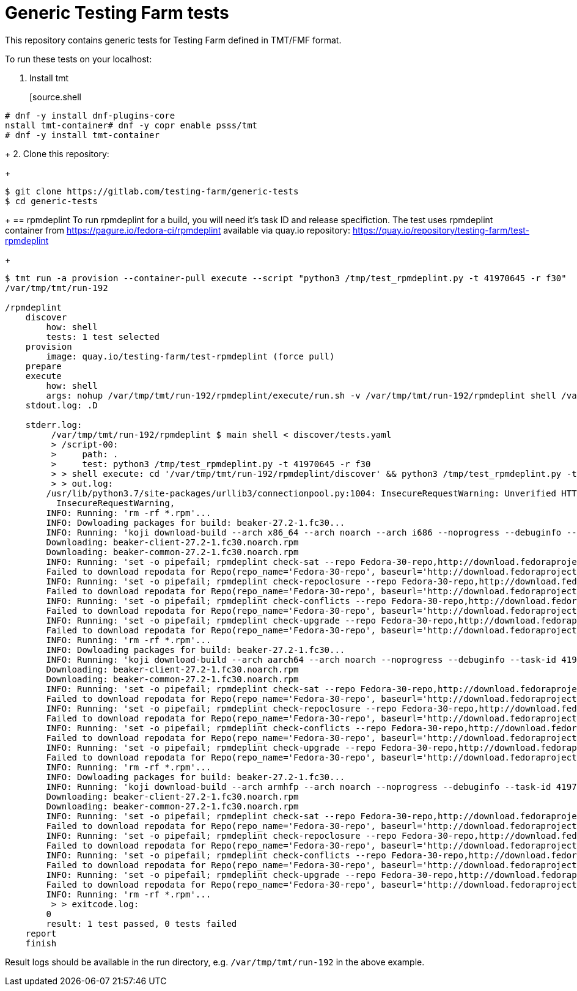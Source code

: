 = Generic Testing Farm tests

This repository contains generic tests for Testing Farm defined in TMT/FMF format.

To run these tests on your localhost:

1. Install tmt
+
[source.shell
....
# dnf -y install dnf-plugins-core
nstall tmt-container# dnf -y copr enable psss/tmt
# dnf -y install tmt-container
....
+
2. Clone this repository:
+
[source,shell]
....
$ git clone https://gitlab.com/testing-farm/generic-tests
$ cd generic-tests
....
+
== rpmdeplint
To run rpmdeplint for a build, you will need it's task ID and release specifiction. The test uses rpmdeplint container from https://pagure.io/fedora-ci/rpmdeplint available via quay.io repository: https://quay.io/repository/testing-farm/test-rpmdeplint
+
[source,shell]
....
$ tmt run -a provision --container-pull execute --script "python3 /tmp/test_rpmdeplint.py -t 41970645 -r f30" 
/var/tmp/tmt/run-192

/rpmdeplint
    discover
        how: shell
        tests: 1 test selected
    provision
        image: quay.io/testing-farm/test-rpmdeplint (force pull)
    prepare
    execute
        how: shell
        args: nohup /var/tmp/tmt/run-192/rpmdeplint/execute/run.sh -v /var/tmp/tmt/run-192/rpmdeplint shell /var/tmp/tmt/run-192/rpmdeplint/execute/stdout.log /var/tmp/tmt/run-192/rpmdeplint/execute/stderr.log
    stdout.log: .D

    stderr.log: 
         /var/tmp/tmt/run-192/rpmdeplint $ main shell < discover/tests.yaml
         > /script-00:
         >     path: .
         >     test: python3 /tmp/test_rpmdeplint.py -t 41970645 -r f30
         > > shell execute: cd '/var/tmp/tmt/run-192/rpmdeplint/discover' && python3 /tmp/test_rpmdeplint.py -t 41970645 -r f30
         > > out.log:
        /usr/lib/python3.7/site-packages/urllib3/connectionpool.py:1004: InsecureRequestWarning: Unverified HTTPS request is being made. Adding certificate verification is strongly advised. See: https://urllib3.readthedocs.io/en/latest/advanced-usage.html#ssl-warnings
          InsecureRequestWarning,
        INFO: Running: 'rm -rf *.rpm'...
        INFO: Dowloading packages for build: beaker-27.2-1.fc30...
        INFO: Running: 'koji download-build --arch x86_64 --arch noarch --arch i686 --noprogress --debuginfo --task-id 41970645'...
        Downloading: beaker-client-27.2-1.fc30.noarch.rpm
        Downloading: beaker-common-27.2-1.fc30.noarch.rpm
        INFO: Running: 'set -o pipefail; rpmdeplint check-sat --repo Fedora-30-repo,http://download.fedoraproject.org/pub/fedora/linux/releases/f30/Everything/x86_64/os --repo koji-f30-repo,https://kojipkgs.fedoraproject.org/repos/f30-build/latest/x86_64  --arch=x86_64 beaker-client-27.2-1.fc30.noarch.rpm beaker-common-27.2-1.fc30.noarch.rpm |& tee x86_64-check-sat.log'...
        Failed to download repodata for Repo(repo_name='Fedora-30-repo', baseurl='http://download.fedoraproject.org/pub/fedora/linux/releases/f30/Everything/x86_64/os'): Cannot download repomd.xml: Cannot download repodata/repomd.xml: All mirrors were tried
        INFO: Running: 'set -o pipefail; rpmdeplint check-repoclosure --repo Fedora-30-repo,http://download.fedoraproject.org/pub/fedora/linux/releases/f30/Everything/x86_64/os --repo koji-f30-repo,https://kojipkgs.fedoraproject.org/repos/f30-build/latest/x86_64  --arch=x86_64 beaker-client-27.2-1.fc30.noarch.rpm beaker-common-27.2-1.fc30.noarch.rpm |& tee x86_64-check-repoclosure.log'...
        Failed to download repodata for Repo(repo_name='Fedora-30-repo', baseurl='http://download.fedoraproject.org/pub/fedora/linux/releases/f30/Everything/x86_64/os'): Cannot download repomd.xml: Cannot download repodata/repomd.xml: All mirrors were tried
        INFO: Running: 'set -o pipefail; rpmdeplint check-conflicts --repo Fedora-30-repo,http://download.fedoraproject.org/pub/fedora/linux/releases/f30/Everything/x86_64/os --repo koji-f30-repo,https://kojipkgs.fedoraproject.org/repos/f30-build/latest/x86_64  --arch=x86_64 beaker-client-27.2-1.fc30.noarch.rpm beaker-common-27.2-1.fc30.noarch.rpm |& tee x86_64-check-conflicts.log'...
        Failed to download repodata for Repo(repo_name='Fedora-30-repo', baseurl='http://download.fedoraproject.org/pub/fedora/linux/releases/f30/Everything/x86_64/os'): Cannot download repomd.xml: Cannot download repodata/repomd.xml: All mirrors were tried
        INFO: Running: 'set -o pipefail; rpmdeplint check-upgrade --repo Fedora-30-repo,http://download.fedoraproject.org/pub/fedora/linux/releases/f30/Everything/x86_64/os --repo koji-f30-repo,https://kojipkgs.fedoraproject.org/repos/f30-build/latest/x86_64  --arch=x86_64 beaker-client-27.2-1.fc30.noarch.rpm beaker-common-27.2-1.fc30.noarch.rpm |& tee x86_64-check-upgrade.log'...
        Failed to download repodata for Repo(repo_name='Fedora-30-repo', baseurl='http://download.fedoraproject.org/pub/fedora/linux/releases/f30/Everything/x86_64/os'): Cannot download repomd.xml: Cannot download repodata/repomd.xml: All mirrors were tried
        INFO: Running: 'rm -rf *.rpm'...
        INFO: Dowloading packages for build: beaker-27.2-1.fc30...
        INFO: Running: 'koji download-build --arch aarch64 --arch noarch --noprogress --debuginfo --task-id 41970645'...
        Downloading: beaker-client-27.2-1.fc30.noarch.rpm
        Downloading: beaker-common-27.2-1.fc30.noarch.rpm
        INFO: Running: 'set -o pipefail; rpmdeplint check-sat --repo Fedora-30-repo,http://download.fedoraproject.org/pub/fedora/linux/releases/f30/Everything/aarch64/os --repo koji-f30-repo,https://kojipkgs.fedoraproject.org/repos/f30-build/latest/aarch64  --arch=aarch64 beaker-client-27.2-1.fc30.noarch.rpm beaker-common-27.2-1.fc30.noarch.rpm |& tee aarch64-check-sat.log'...
        Failed to download repodata for Repo(repo_name='Fedora-30-repo', baseurl='http://download.fedoraproject.org/pub/fedora/linux/releases/f30/Everything/aarch64/os'): Cannot download repomd.xml: Cannot download repodata/repomd.xml: All mirrors were tried
        INFO: Running: 'set -o pipefail; rpmdeplint check-repoclosure --repo Fedora-30-repo,http://download.fedoraproject.org/pub/fedora/linux/releases/f30/Everything/aarch64/os --repo koji-f30-repo,https://kojipkgs.fedoraproject.org/repos/f30-build/latest/aarch64  --arch=aarch64 beaker-client-27.2-1.fc30.noarch.rpm beaker-common-27.2-1.fc30.noarch.rpm |& tee aarch64-check-repoclosure.log'...
        Failed to download repodata for Repo(repo_name='Fedora-30-repo', baseurl='http://download.fedoraproject.org/pub/fedora/linux/releases/f30/Everything/aarch64/os'): Cannot download repomd.xml: Cannot download repodata/repomd.xml: All mirrors were tried
        INFO: Running: 'set -o pipefail; rpmdeplint check-conflicts --repo Fedora-30-repo,http://download.fedoraproject.org/pub/fedora/linux/releases/f30/Everything/aarch64/os --repo koji-f30-repo,https://kojipkgs.fedoraproject.org/repos/f30-build/latest/aarch64  --arch=aarch64 beaker-client-27.2-1.fc30.noarch.rpm beaker-common-27.2-1.fc30.noarch.rpm |& tee aarch64-check-conflicts.log'...
        Failed to download repodata for Repo(repo_name='Fedora-30-repo', baseurl='http://download.fedoraproject.org/pub/fedora/linux/releases/f30/Everything/aarch64/os'): Cannot download repomd.xml: Cannot download repodata/repomd.xml: All mirrors were tried
        INFO: Running: 'set -o pipefail; rpmdeplint check-upgrade --repo Fedora-30-repo,http://download.fedoraproject.org/pub/fedora/linux/releases/f30/Everything/aarch64/os --repo koji-f30-repo,https://kojipkgs.fedoraproject.org/repos/f30-build/latest/aarch64  --arch=aarch64 beaker-client-27.2-1.fc30.noarch.rpm beaker-common-27.2-1.fc30.noarch.rpm |& tee aarch64-check-upgrade.log'...
        Failed to download repodata for Repo(repo_name='Fedora-30-repo', baseurl='http://download.fedoraproject.org/pub/fedora/linux/releases/f30/Everything/aarch64/os'): Cannot download repomd.xml: Cannot download repodata/repomd.xml: All mirrors were tried
        INFO: Running: 'rm -rf *.rpm'...
        INFO: Dowloading packages for build: beaker-27.2-1.fc30...
        INFO: Running: 'koji download-build --arch armhfp --arch noarch --noprogress --debuginfo --task-id 41970645'...
        Downloading: beaker-client-27.2-1.fc30.noarch.rpm
        Downloading: beaker-common-27.2-1.fc30.noarch.rpm
        INFO: Running: 'set -o pipefail; rpmdeplint check-sat --repo Fedora-30-repo,http://download.fedoraproject.org/pub/fedora/linux/releases/f30/Everything/armhfp/os --repo koji-f30-repo,https://kojipkgs.fedoraproject.org/repos/f30-build/latest/armhfp  --arch=armhfp beaker-client-27.2-1.fc30.noarch.rpm beaker-common-27.2-1.fc30.noarch.rpm |& tee armhfp-check-sat.log'...
        Failed to download repodata for Repo(repo_name='Fedora-30-repo', baseurl='http://download.fedoraproject.org/pub/fedora/linux/releases/f30/Everything/armhfp/os'): Cannot download repomd.xml: Cannot download repodata/repomd.xml: All mirrors were tried
        INFO: Running: 'set -o pipefail; rpmdeplint check-repoclosure --repo Fedora-30-repo,http://download.fedoraproject.org/pub/fedora/linux/releases/f30/Everything/armhfp/os --repo koji-f30-repo,https://kojipkgs.fedoraproject.org/repos/f30-build/latest/armhfp  --arch=armhfp beaker-client-27.2-1.fc30.noarch.rpm beaker-common-27.2-1.fc30.noarch.rpm |& tee armhfp-check-repoclosure.log'...
        Failed to download repodata for Repo(repo_name='Fedora-30-repo', baseurl='http://download.fedoraproject.org/pub/fedora/linux/releases/f30/Everything/armhfp/os'): Cannot download repomd.xml: Cannot download repodata/repomd.xml: All mirrors were tried
        INFO: Running: 'set -o pipefail; rpmdeplint check-conflicts --repo Fedora-30-repo,http://download.fedoraproject.org/pub/fedora/linux/releases/f30/Everything/armhfp/os --repo koji-f30-repo,https://kojipkgs.fedoraproject.org/repos/f30-build/latest/armhfp  --arch=armhfp beaker-client-27.2-1.fc30.noarch.rpm beaker-common-27.2-1.fc30.noarch.rpm |& tee armhfp-check-conflicts.log'...
        Failed to download repodata for Repo(repo_name='Fedora-30-repo', baseurl='http://download.fedoraproject.org/pub/fedora/linux/releases/f30/Everything/armhfp/os'): Cannot download repomd.xml: Cannot download repodata/repomd.xml: All mirrors were tried
        INFO: Running: 'set -o pipefail; rpmdeplint check-upgrade --repo Fedora-30-repo,http://download.fedoraproject.org/pub/fedora/linux/releases/f30/Everything/armhfp/os --repo koji-f30-repo,https://kojipkgs.fedoraproject.org/repos/f30-build/latest/armhfp  --arch=armhfp beaker-client-27.2-1.fc30.noarch.rpm beaker-common-27.2-1.fc30.noarch.rpm |& tee armhfp-check-upgrade.log'...
        Failed to download repodata for Repo(repo_name='Fedora-30-repo', baseurl='http://download.fedoraproject.org/pub/fedora/linux/releases/f30/Everything/armhfp/os'): Cannot download repomd.xml: Cannot download repodata/repomd.xml: All mirrors were tried
        INFO: Running: 'rm -rf *.rpm'...
         > > exitcode.log:
        0
        result: 1 test passed, 0 tests failed
    report
    finish
....

Result logs should be available in the run directory, e.g. `/var/tmp/tmt/run-192` in the above example.
